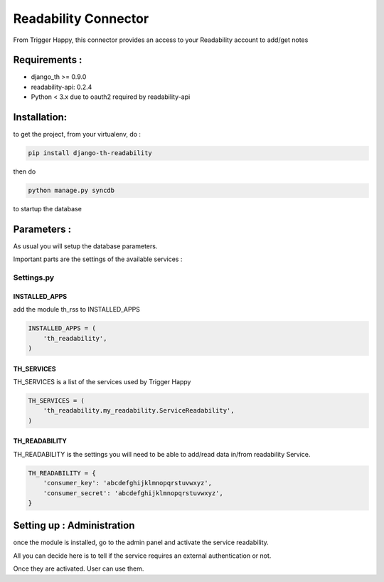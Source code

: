 =====================
Readability Connector
=====================

From Trigger Happy, this connector provides an access to your Readability account to add/get notes

Requirements :
==============
* django_th >= 0.9.0
* readability-api: 0.2.4
* Python < 3.x due to oauth2 required by readability-api


Installation:
=============
to get the project, from your virtualenv, do :

.. code:: python

    pip install django-th-readability
    
then do

.. code:: python

    python manage.py syncdb

to startup the database


Parameters :
============
As usual you will setup the database parameters.

Important parts are the settings of the available services :

Settings.py 
-----------

INSTALLED_APPS
~~~~~~~~~~~~~~

add the module th_rss to INSTALLED_APPS

.. code:: python

    INSTALLED_APPS = (
        'th_readability',
    )    


TH_SERVICES 
~~~~~~~~~~~

TH_SERVICES is a list of the services used by Trigger Happy

.. code:: python

    TH_SERVICES = (
        'th_readability.my_readability.ServiceReadability',
    )


TH_READABILITY
~~~~~~~~~~~~~~
TH_READABILITY is the settings you will need to be able to add/read data in/from readability Service.

.. code:: python

    TH_READABILITY = {
        'consumer_key': 'abcdefghijklmnopqrstuvwxyz',
        'consumer_secret': 'abcdefghijklmnopqrstuvwxyz',
    }


Setting up : Administration
===========================

once the module is installed, go to the admin panel and activate the service readability. 

All you can decide here is to tell if the service requires an external authentication or not.

Once they are activated. User can use them.
